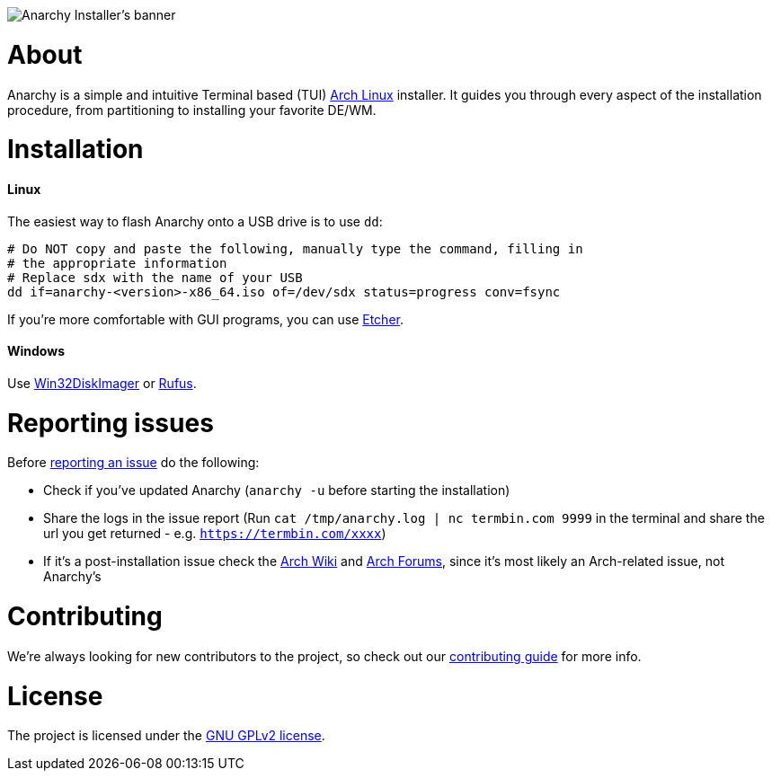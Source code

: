 image::assets/banner.svg[Anarchy Installer's banner]

= About

Anarchy is a simple and intuitive Terminal based (TUI)
https://archlinux.org[Arch Linux] installer.
It guides you through every aspect of the installation procedure, from
partitioning to installing your favorite DE/WM.

= Installation

==== Linux

The easiest way to flash Anarchy onto a USB drive is to use `dd`:

[source,shell]
----
# Do NOT copy and paste the following, manually type the command, filling in
# the appropriate information
# Replace sdx with the name of your USB
dd if=anarchy-<version>-x86_64.iso of=/dev/sdx status=progress conv=fsync
----

If you're more comfortable with GUI programs, you can use
https://www.balena.io/etcher/[Etcher].

==== Windows

Use https://sourceforge.net/projects/win32diskimager/[Win32DiskImager] or
https://rufus.ie/[Rufus].

= Reporting issues

Before
https://gitlab.com/anarchyinstaller/installer/issues[reporting an issue]
do the following:

* Check if you've updated Anarchy (`anarchy -u` before starting the
installation)
* Share the logs in the issue report
(Run `cat /tmp/anarchy.log | nc termbin.com 9999` in the terminal and
share the url you get returned - e.g. `https://termbin.com/xxxx`)
* If it's a post-installation issue check the
https://wiki.archlinux.org/[Arch Wiki] and
https://bbs.archlinux.org/[Arch Forums], since it's most likely an
Arch-related issue, not Anarchy's

= Contributing

We're always looking for new contributors to the project,
so check out our link:CONTRIBUTING.adoc[contributing guide] for more info.

= License

The project is licensed under the link:LICENSE[GNU GPLv2 license].

